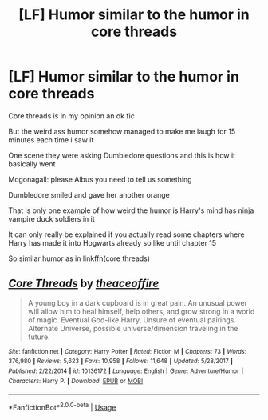 #+TITLE: [LF] Humor similar to the humor in core threads

* [LF] Humor similar to the humor in core threads
:PROPERTIES:
:Author: Erkkifloof
:Score: 13
:DateUnix: 1578083388.0
:DateShort: 2020-Jan-03
:FlairText: Request
:END:
Core threads is in my opinion an ok fic

But the weird ass humor somehow managed to make me laugh for 15 minutes each time i saw it

One scene they were asking Dumbledore questions and this is how it basically went

Mcgonagall: please Albus you need to tell us something

Dumbledore smiled and gave her another orange

That is only one example of how weird the humor is Harry's mind has ninja vampire duck soldiers in it

It can only really be explained if you actually read some chapters where Harry has made it into Hogwarts already so like until chapter 15

So similar humor as in linkffn(core threads)


** [[https://www.fanfiction.net/s/10136172/1/][*/Core Threads/*]] by [[https://www.fanfiction.net/u/4665282/theaceoffire][/theaceoffire/]]

#+begin_quote
  A young boy in a dark cupboard is in great pain. An unusual power will allow him to heal himself, help others, and grow strong in a world of magic. Eventual God-like Harry, Unsure of eventual pairings. Alternate Universe, possible universe/dimension traveling in the future.
#+end_quote

^{/Site/:} ^{fanfiction.net} ^{*|*} ^{/Category/:} ^{Harry} ^{Potter} ^{*|*} ^{/Rated/:} ^{Fiction} ^{M} ^{*|*} ^{/Chapters/:} ^{73} ^{*|*} ^{/Words/:} ^{376,980} ^{*|*} ^{/Reviews/:} ^{5,623} ^{*|*} ^{/Favs/:} ^{10,958} ^{*|*} ^{/Follows/:} ^{11,648} ^{*|*} ^{/Updated/:} ^{5/28/2017} ^{*|*} ^{/Published/:} ^{2/22/2014} ^{*|*} ^{/id/:} ^{10136172} ^{*|*} ^{/Language/:} ^{English} ^{*|*} ^{/Genre/:} ^{Adventure/Humor} ^{*|*} ^{/Characters/:} ^{Harry} ^{P.} ^{*|*} ^{/Download/:} ^{[[http://www.ff2ebook.com/old/ffn-bot/index.php?id=10136172&source=ff&filetype=epub][EPUB]]} ^{or} ^{[[http://www.ff2ebook.com/old/ffn-bot/index.php?id=10136172&source=ff&filetype=mobi][MOBI]]}

--------------

*FanfictionBot*^{2.0.0-beta} | [[https://github.com/tusing/reddit-ffn-bot/wiki/Usage][Usage]]
:PROPERTIES:
:Author: FanfictionBot
:Score: 2
:DateUnix: 1578083411.0
:DateShort: 2020-Jan-04
:END:
